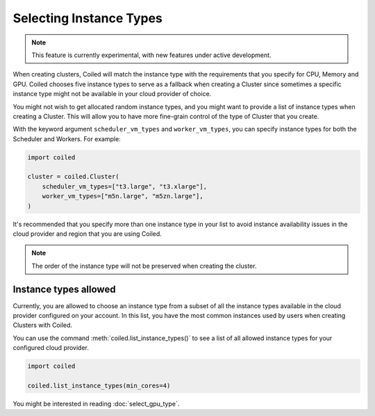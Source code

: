 Selecting Instance Types
========================

.. note::
  This feature is currently experimental, with new features under active
  development.

When creating clusters, Coiled will match the instance type with the
requirements that you specify for CPU, Memory and GPU. Coiled chooses five
instance types to serve as a fallback when creating a Cluster since sometimes
a specific instance type might not be available in your cloud provider of choice.

You might not wish to get allocated random instance types, and you might want to
provide a list of instance types when creating a Cluster. This will allow you to
have more fine-grain control of the type of Cluster that you create.

With the keyword argument ``scheduler_vm_types`` and ``worker_vm_types``, you can
specify instance types for both the Scheduler and Workers. For example:

.. code:: python

  import coiled

  cluster = coiled.Cluster(
      scheduler_vm_types=["t3.large", "t3.xlarge"],
      worker_vm_types=["m5n.large", "m5zn.large"],
  )

It's recommended that you specify more than one instance type in your list to
avoid instance availability issues in the cloud provider and region that
you are using Coiled.

.. note::

  The order of the instance type will not be preserved when creating the cluster.

Instance types allowed
------------------------

Currently,  you are allowed to choose an instance type from a subset of all the
instance types available in the cloud provider configured on your account. In this list, you have
the most common instances used by users when creating Clusters with Coiled.

You can use the command :meth:`coiled.list_instance_types()` to see a list of all
allowed instance types for your configured cloud provider.

.. code:: python

  import coiled

  coiled.list_instance_types(min_cores=4)


You might be interested in reading :doc:`select_gpu_type`.
